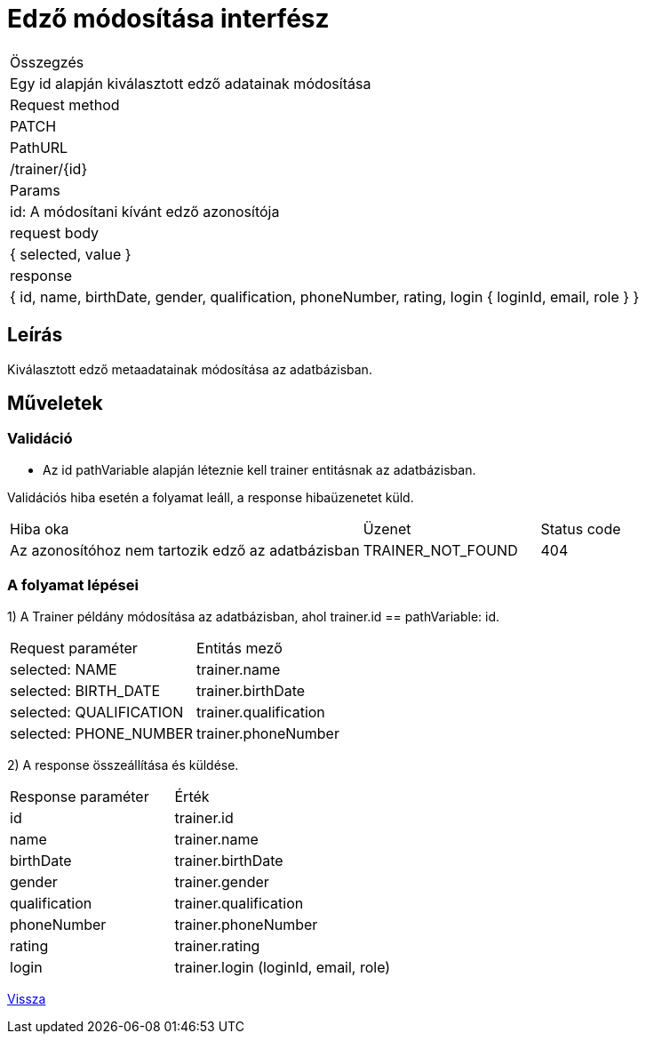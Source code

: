 = Edző módosítása interfész

[col="1h,3"]
|===

| Összegzés
| Egy id alapján kiválasztott edző adatainak módosítása


| Request method
| PATCH

| PathURL
| /trainer/{id}

| Params
| id: A módosítani kívánt edző azonosítója

| request body
|
    {
      selected,
      value
    }

| response
|
  {
    id,
    name,
    birthDate,
    gender,
    qualification,
    phoneNumber,
    rating,
    login {
        loginId,
        email,
        role
    }
  }

|===

== Leírás
Kiválasztott edző metaadatainak módosítása az adatbázisban.

== Műveletek

=== Validáció

- Az id pathVariable alapján léteznie kell trainer entitásnak az adatbázisban.

Validációs hiba esetén a folyamat leáll, a response hibaüzenetet küld.

[cols="4,2,1"]
|===

|Hiba oka |Üzenet |Status code

|Az azonosítóhoz nem tartozik edző az adatbázisban
|TRAINER_NOT_FOUND
|404

|===

=== A folyamat lépései

1) A Trainer példány módosítása az adatbázisban, ahol trainer.id == pathVariable: id.

[cols="3,4"]
|===

|Request paraméter |Entitás mező

|selected: NAME
|trainer.name

|selected: BIRTH_DATE
|trainer.birthDate

|selected: QUALIFICATION
|trainer.qualification

|selected: PHONE_NUMBER
|trainer.phoneNumber

|===

2) A response összeállítása és küldése.

[cols="3,4"]
|===

|Response paraméter |Érték

|id
|trainer.id

|name
|trainer.name

|birthDate
|trainer.birthDate

|gender
|trainer.gender

|qualification
|trainer.qualification

|phoneNumber
|trainer.phoneNumber

|rating
|trainer.rating

|login
|trainer.login (loginId, email, role)

|===

link:../technical-models/manage-trainers-technical-model.adoc[Vissza]
